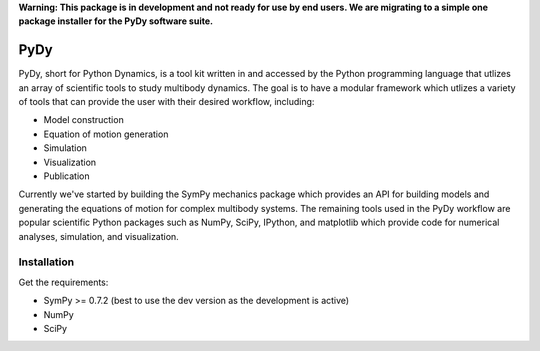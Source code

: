 **Warning: This package is in development and not ready for use by end users.
We are migrating to a simple one package installer for the PyDy software
suite.**

====
PyDy
====

PyDy, short for Python Dynamics, is a tool kit written in and accessed by the
Python programming language that utlizes an array of scientific tools to study
multibody dynamics. The goal is to have a modular framework which utlizes a
variety of tools that can provide the user with their desired workflow,
including:

- Model construction
- Equation of motion generation
- Simulation
- Visualization
- Publication

Currently we've started by building the SymPy mechanics package which provides
an API for building models and generating the equations of motion for complex
multibody systems. The remaining tools used in the PyDy workflow are popular
scientific Python packages such as NumPy, SciPy, IPython, and matplotlib which
provide code for numerical analyses, simulation, and visualization.

Installation
============

Get the requirements:

- SymPy >= 0.7.2 (best to use the dev version as the development is active)
- NumPy
- SciPy

